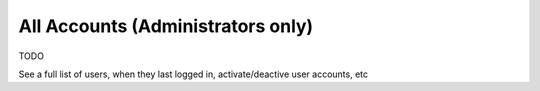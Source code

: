 All Accounts (Administrators only)
==================================

TODO

See a full list of users, when they last logged in, activate/deactive user accounts, etc